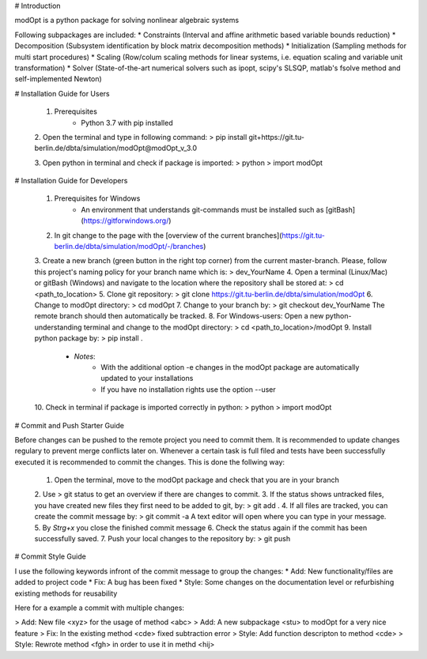 # Introduction

modOpt is a python package for solving nonlinear algebraic systems

Following subpackages are included:
* Constraints (Interval and affine arithmetic based variable bounds reduction)
* Decomposition (Subsystem identification by block matrix decomposition methods)
* Initialization (Sampling methods for multi start procedures)
* Scaling (Row/colum scaling methods for linear systems, i.e. equation scaling and variable unit transformation)
* Solver (State-of-the-art numerical solvers such as ipopt, scipy's SLSQP, matlab's fsolve method and self-implemented Newton)

# Installation Guide for Users

	1. Prerequisites
		* Python 3.7 with pip installed 

	2. Open the terminal and type in following command:
	> pip install git+https://git.tu-berlin.de/dbta/simulation/modOpt@modOpt_v_3.0
	
	3. Open python in terminal and check if package is imported:
	> python
	> import modOpt
	
# Installation Guide for Developers

	1. Prerequisites for Windows
		* An environment that understands git-commands must be installed such as [gitBash](https://gitforwindows.org/)
	2. In git change to the page with the [overview of the current branches](https://git.tu-berlin.de/dbta/simulation/modOpt/-/branches)
	3. Create a new branch (green button in the right top corner) from the current master-branch. Please, follow this project's naming policy for your branch name which is:
	> dev_YourName
	4. Open a terminal (Linux/Mac) or gitBash (Windows) and navigate to the location where the repository shall be stored at:
	> cd <path_to_location>
	5. Clone git repository:
	> git clone https://git.tu-berlin.de/dbta/simulation/modOpt
	6. Change to modOpt directory:
	> cd modOpt
	7. Change to your branch by:
	> git checkout dev_YourName
	The remote branch should then automatically be tracked.
	8. For Windows-users: Open a new python-understanding terminal and change to the modOpt directory:
	> cd <path_to_location>/modOpt
	9. Install python package by:
	> pip install .
		* *Notes*: 
			* With the additional option -e changes in the modOpt package are automatically updated to your installations
			* If you have no installation rights use the option --user 
	10. Check in terminal if package is imported correctly in python:
	> python
	> import modOpt

# Commit and Push Starter Guide

Before changes can be pushed to the remote project you need to commit them. It is recommended to update changes regulary to prevent merge conflicts later on.
Whenever a certain task is full filed and tests have been successfully executed it is recommended to commit the changes. This is done the follwing way:

	1. Open the terminal, move to the modOpt package and check that you are in your branch
	2. Use 
	> git status 
	to get an overview if there are changes to commit.
	3. If the status shows untracked files, you have created new files they first need to be added to git, by:
	> git add .
	4. If all files are tracked, you can create the commit message by:
	> git commit -a
	A text editor will open where you can type in your message.
	5. By *Strg+x* you close the finished commit message 
	6. Check the status again if the commit has been successfully saved.
	7. Push your local changes to the repository by:
	> git push

# Commit Style Guide

I use the following keywords infront of the commit message to group the changes:
* Add: New functionality/files are added to project code
* Fix: A bug has been fixed
* Style: Some changes on the documentation level or refurbishing existing methods for reusability

Here for a example a commit with multiple changes:

> Add: New file <xyz> for the usage of method <abc>
> Add: A new subpackage <stu> to modOpt for a very nice feature
> Fix: In the existing method <cde> fixed subtraction error
> Style: Add function descripton to method <cde>
> Style: Rewrote method <fgh> in order to use it in methd <hij>


